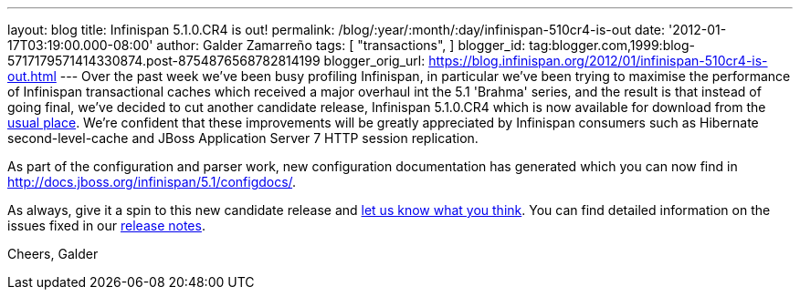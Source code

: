 ---
layout: blog
title: Infinispan 5.1.0.CR4 is out!
permalink: /blog/:year/:month/:day/infinispan-510cr4-is-out
date: '2012-01-17T03:19:00.000-08:00'
author: Galder Zamarreño
tags: [ "transactions",
]
blogger_id: tag:blogger.com,1999:blog-5717179571414330874.post-8754876568782814199
blogger_orig_url: https://blog.infinispan.org/2012/01/infinispan-510cr4-is-out.html
---
Over the past week we've been busy profiling Infinispan, in particular
we've been trying to maximise the performance of Infinispan
transactional caches which received a major overhaul int the 5.1
'Brahma' series, and the result is that instead of going final, we've
decided to cut another candidate release, Infinispan 5.1.0.CR4 which is
now available for download from the
http://www.jboss.org/infinispan/downloads[usual place]. We're confident
that these improvements will be greatly appreciated by Infinispan
consumers such as Hibernate second-level-cache and JBoss Application
Server 7 HTTP session replication.

As part of the configuration and parser work, new configuration
documentation has generated which you can now find in
http://docs.jboss.org/infinispan/5.1/configdocs/.

As always, give it a spin to this new candidate release and
http://community.jboss.org/en/infinispan?view=discussions[let us know
what you think]. You can find detailed information on the issues fixed
in our
https://issues.jboss.org/secure/ReleaseNote.jspa?projectId=12310799&version=12318854[release
notes].

Cheers,
Galder
